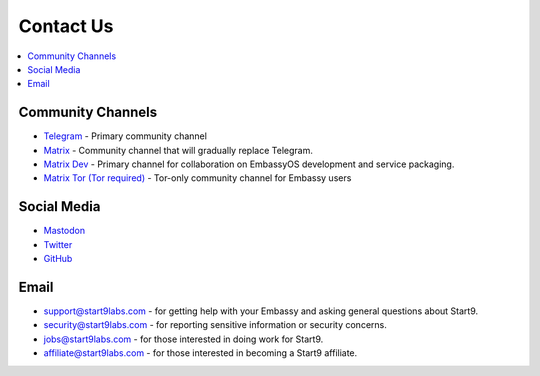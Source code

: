 .. _contact:

==========
Contact Us
==========

.. contents::
  :depth: 2 
  :local:

Community Channels
------------------

* `Telegram <https://t.me/start9_labs>`_ - Primary community channel

* `Matrix <https://matrix.to/#/#community:matrix.start9labs.com>`_ - Community channel that will gradually replace Telegram.

* `Matrix Dev <https://matrix.to/#/#community-dev:matrix.start9labs.com>`_ - Primary channel for collaboration on EmbassyOS development and service packaging.

* `Matrix Tor (Tor required) <https://matrix.to/#/!iRwnQntcjpWfLxdgav:matrix.privacy34kn4ez3y3nijweec6w4g54i3g54sdv7r5mr6soma3w4begyd.onion?via=matrix.start9labs.com&via=matrix.privacy34kn4ez3y3nijweec6w4g54i3g54sdv7r5mr6soma3w4begyd.onion&via=oayal5vhil3zhj7ylixvpi4nr2xvhypdnenji4sx5q4kvaotevjvsxad.onion>`_ - Tor-only community channel for Embassy users

Social Media
------------

* `Mastodon <https://mastodon.start9labs.com/>`_

* `Twitter <https://twitter.com/start9labs>`_

* `GitHub <https://github.com/start9labs>`_

Email
-----

* support@start9labs.com - for getting help with your Embassy and asking general questions about Start9.

* security@start9labs.com - for reporting sensitive information or security concerns.

* jobs@start9labs.com - for those interested in doing work for Start9.

* affiliate@start9labs.com - for those interested in becoming a Start9 affiliate.
